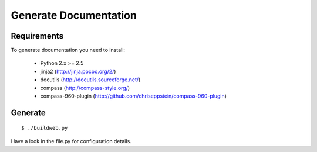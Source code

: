Generate Documentation
----------------------

Requirements
++++++++++++

To generate documentation you need to install:

 - Python 2.x >= 2.5
 - jinja2 (http://jinja.pocoo.org/2/)
 - docutils (http://docutils.sourceforge.net/)
 - compass (http://compass-style.org/)
 - compass-960-plugin (http://github.com/chriseppstein/compass-960-plugin)
 
 
Generate
++++++++
::

    $ ./buildweb.py

Have a look in the file.py for configuration details.